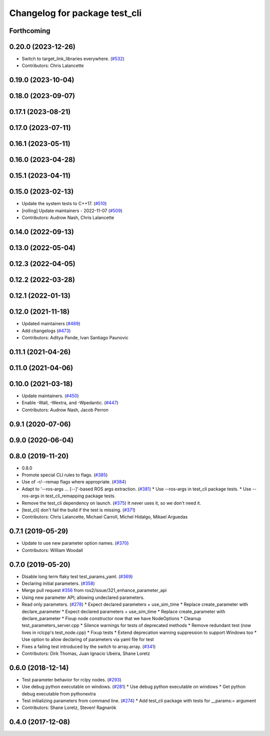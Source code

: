 ^^^^^^^^^^^^^^^^^^^^^^^^^^^^^^
Changelog for package test_cli
^^^^^^^^^^^^^^^^^^^^^^^^^^^^^^

Forthcoming
-----------

0.20.0 (2023-12-26)
-------------------
* Switch to target_link_libraries everywhere. (`#532 <https://github.com/ros2/system_tests/issues/532>`_)
* Contributors: Chris Lalancette

0.19.0 (2023-10-04)
-------------------

0.18.0 (2023-09-07)
-------------------

0.17.1 (2023-08-21)
-------------------

0.17.0 (2023-07-11)
-------------------

0.16.1 (2023-05-11)
-------------------

0.16.0 (2023-04-28)
-------------------

0.15.1 (2023-04-11)
-------------------

0.15.0 (2023-02-13)
-------------------
* Update the system tests to C++17. (`#510 <https://github.com/ros2/system_tests/issues/510>`_)
* [rolling] Update maintainers - 2022-11-07 (`#509 <https://github.com/ros2/system_tests/issues/509>`_)
* Contributors: Audrow Nash, Chris Lalancette

0.14.0 (2022-09-13)
-------------------

0.13.0 (2022-05-04)
-------------------

0.12.3 (2022-04-05)
-------------------

0.12.2 (2022-03-28)
-------------------

0.12.1 (2022-01-13)
-------------------

0.12.0 (2021-11-18)
-------------------
* Updated maintainers (`#489 <https://github.com/ros2/system_tests/issues/489>`_)
* Add changelogs (`#473 <https://github.com/ros2/system_tests/issues/473>`_)
* Contributors: Aditya Pande, Ivan Santiago Paunovic

0.11.1 (2021-04-26)
-------------------

0.11.0 (2021-04-06)
-------------------

0.10.0 (2021-03-18)
-------------------
* Update maintainers. (`#450 <https://github.com/ros2/system_tests/issues/450>`_)
* Enable -Wall, -Wextra, and -Wpedantic. (`#447 <https://github.com/ros2/system_tests/issues/447>`_)
* Contributors: Audrow Nash, Jacob Perron

0.9.1 (2020-07-06)
------------------

0.9.0 (2020-06-04)
------------------

0.8.0 (2019-11-20)
------------------
* 0.8.0
* Promote special CLI rules to flags. (`#385 <https://github.com/ros2/system_tests/issues/385>`_)
* Use of -r/--remap flags where appropriate. (`#384 <https://github.com/ros2/system_tests/issues/384>`_)
* Adapt to '--ros-args ... [--]'-based ROS args extraction. (`#381 <https://github.com/ros2/system_tests/issues/381>`_)
  * Use --ros-args in test_cli package tests.
  * Use --ros-args in test_cli_remapping package tests.
* Remove the test_cli dependency on launch. (`#375 <https://github.com/ros2/system_tests/issues/375>`_)
  It never uses it, so we don't need it.
* [test_cli] don't fail the build if the test is missing. (`#371 <https://github.com/ros2/system_tests/issues/371>`_)
* Contributors: Chris Lalancette, Michael Carroll, Michel Hidalgo, Mikael Arguedas

0.7.1 (2019-05-29)
------------------
* Update to use new parameter option names. (`#370 <https://github.com/ros2/system_tests/issues/370>`_)
* Contributors: William Woodall

0.7.0 (2019-05-20)
------------------
* Disable long term flaky test test_params_yaml. (`#369 <https://github.com/ros2/system_tests/issues/369>`_)
* Declaring initial parameters. (`#358 <https://github.com/ros2/system_tests/issues/358>`_)
* Merge pull request `#356 <https://github.com/ros2/system_tests/issues/356>`_ from ros2/issue/321_enhance_parameter_api
* Using new parameter API; allowing undeclared parameters.
* Read only parameters. (`#278 <https://github.com/ros2/system_tests/issues/278>`_)
  * Expect declared parameters + use_sim_time
  * Replace create_parameter with declare_parameter
  * Expect declared parameters + use_sim_time
  * Replace create_parameter with declare_parameter
  * Fixup node constructor now that we have NodeOptions
  * Cleanup test_parameters_server.cpp
  * Silence warnings for tests of deprecated methods
  * Remove redundant test (now lives in rclcpp's test_node.cpp)
  * Fixup tests
  * Extend deprecation warning suppression to support Windows too
  * Use option to allow declaring of parameters via yaml file for test
* Fixes a failing test introduced by the switch to array.array. (`#341 <https://github.com/ros2/system_tests/issues/341>`_)
* Contributors: Dirk Thomas, Juan Ignacio Ubeira, Shane Loretz

0.6.0 (2018-12-14)
------------------
* Test parameter behavior for rclpy nodes. (`#293 <https://github.com/ros2/system_tests/issues/293>`_)
* Use debug python executable on windows. (`#281 <https://github.com/ros2/system_tests/issues/281>`_)
  * Use debug python executable on windows
  * Get python debug executable from pythonextra
* Test initializing parameters from command line. (`#274 <https://github.com/ros2/system_tests/issues/274>`_)
  * Add test_cli package with tests for __params:= argument
* Contributors: Shane Loretz, Steven! Ragnarök

0.4.0 (2017-12-08)
------------------
